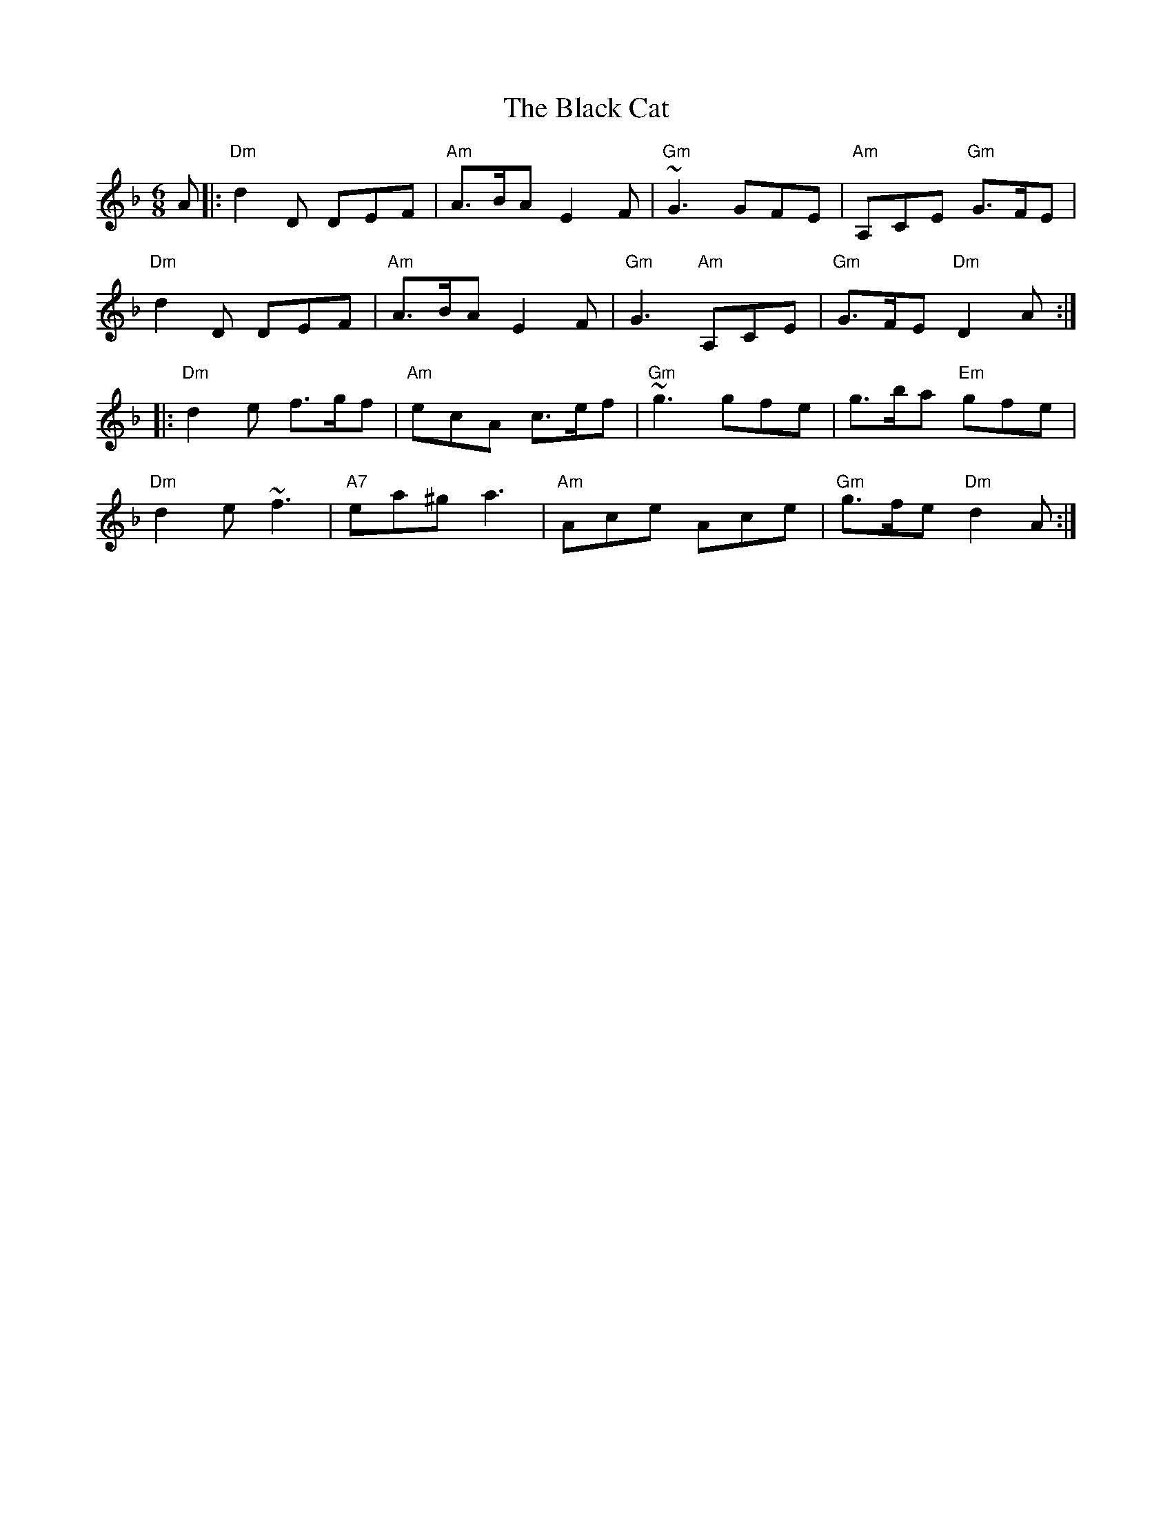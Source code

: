 X: 3813
T: Black Cat, The
R: jig
M: 6/8
K: Dminor
A|:"Dm"d2D DEF|"Am"A>BA E2F|"Gm"~G3 GFE|"Am"A,CE "Gm"G>FE|
"Dm"d2D DEF|"Am"A>BA E2F|"Gm"G3 "Am"A,CE|"Gm"G>FE "Dm"D2A:|
|:"Dm"d2e f>gf|"Am"ecA c>ef|"Gm"~g3 gfe|g>ba "Em"gfe|
"Dm"d2e ~f3|"A7"ea^g a3|"Am"Ace Ace|"Gm"g>fe "Dm"d2A:|

